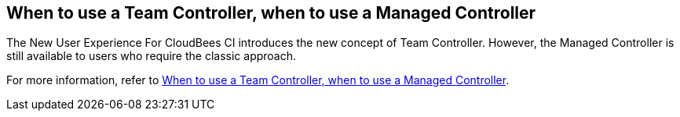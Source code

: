 
== When to use a Team Controller, when to use a Managed Controller

The New User Experience For CloudBees CI introduces the new concept of Team Controller. However, the Managed Controller is still available to users who require the classic approach.

For more information, refer to https://docs.cloudbees.com/docs/cloudbees-ci/latest/cloud-admin-guide/cje-ux#_when_to_use_a_team_master_when_to_use_a_managed_master[When to use a Team Controller, when to use a Managed Controller].
